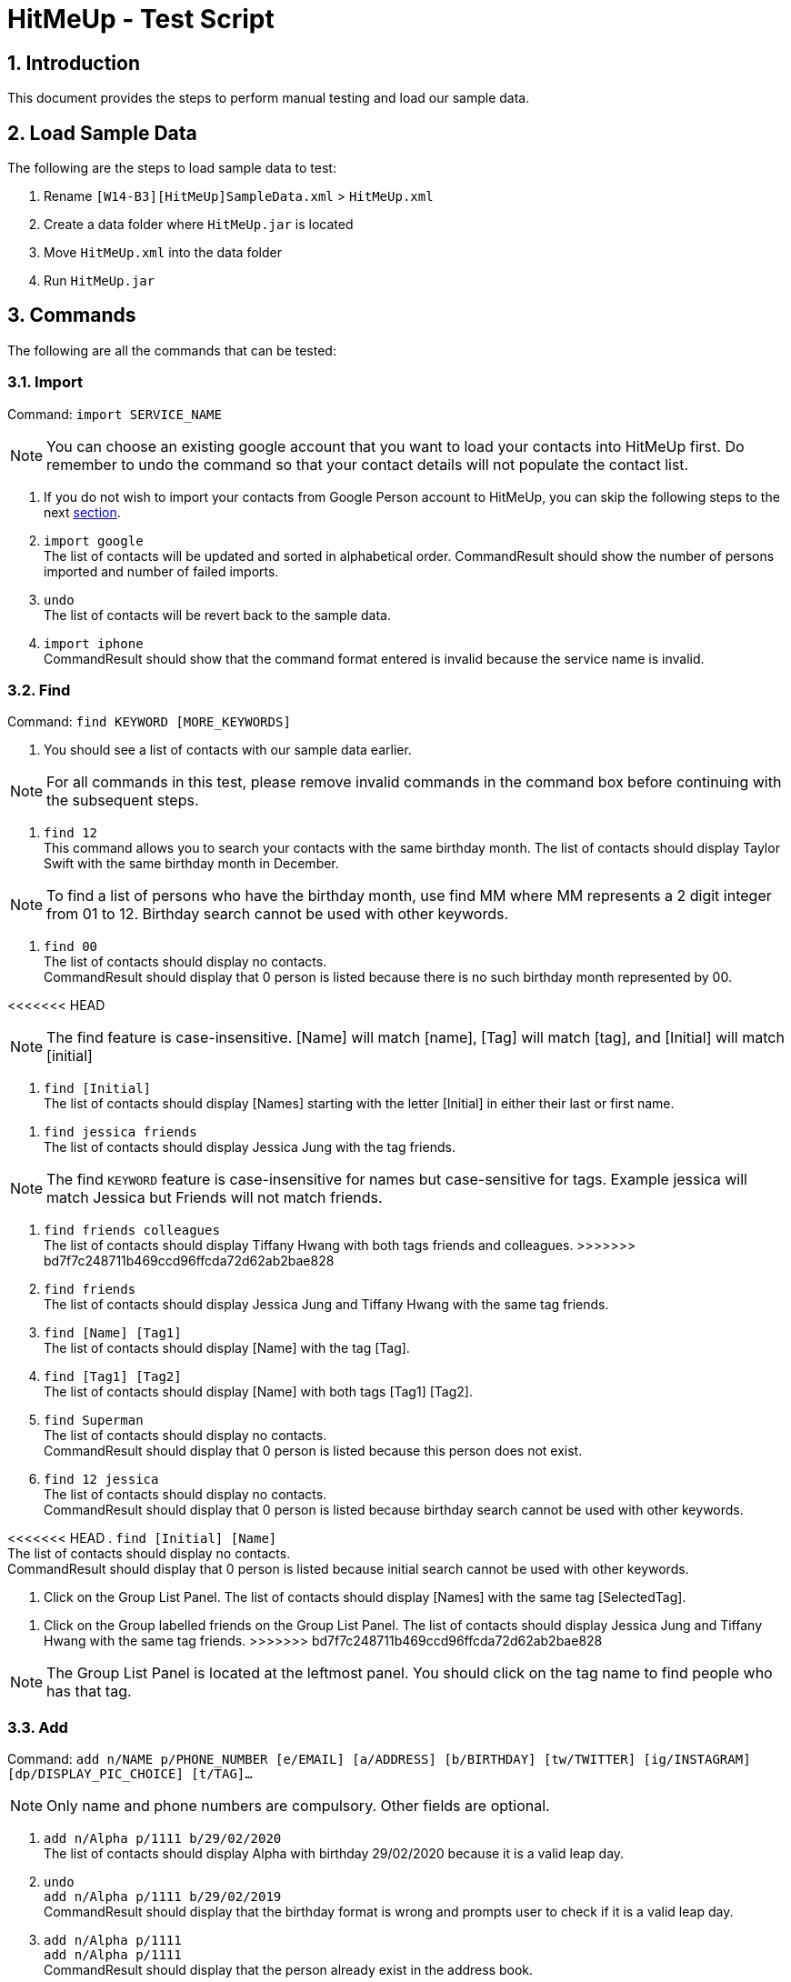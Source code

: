 = HitMeUp - Test Script
:sectnums:
:imagesDir: images
ifdef::env-github[]
:tip-caption: :bulb:
:note-caption: :information_source:
endif::[]

== Introduction
This document provides the steps to perform manual testing and load our sample data.

== Load Sample Data

The following are the steps to load sample data to test:

. Rename `[W14-B3][HitMeUp]SampleData.xml` > `HitMeUp.xml`

. Create a data folder where `HitMeUp.jar` is located

. Move `HitMeUp.xml` into the data folder

. Run `HitMeUp.jar`

== Commands

The following are all the commands that can be tested:

=== Import

Command: `import SERVICE_NAME`

[NOTE]
You can choose an existing google account that you want to load your contacts into HitMeUp first.
Do remember to undo the command so that your contact details will not populate the contact list.

. If you do not wish to import your contacts from Google Person account to HitMeUp, you can skip the following steps to the next link:#find[section].

. `import google` +
The list of contacts will be updated and sorted in alphabetical order.
CommandResult should show the number of persons imported and number of failed imports.

. `undo` +
The list of contacts will be revert back to the sample data.

. `import iphone` +
CommandResult should show that the command format entered is invalid because the service name is invalid.

[[find]]
=== Find

Command: `find KEYWORD [MORE_KEYWORDS]`

. You should see a list of contacts with our sample data earlier.

[NOTE]
For all commands in this test, please remove invalid commands in the command box before continuing with the subsequent steps.

. `find 12` +
This command allows you to search your contacts with the same birthday month.
The list of contacts should display Taylor Swift with the same birthday month in December.

[NOTE]
To find a list of persons who have the birthday month, use find MM where MM represents a 2 digit integer from 01 to 12.
Birthday search cannot be used with other keywords.

. `find 00` +
The list of contacts should display no contacts. +
CommandResult should display that 0 person is listed because there is no such birthday month represented by 00.

<<<<<<< HEAD
[NOTE]
The find feature is case-insensitive. [Name] will match [name], [Tag] will match [tag], and [Initial] will
match [initial]

. `find [Initial]` +
The list of contacts should display [Names] starting with the letter [Initial] in either their last or first name.
=======
. `find jessica friends` +
The list of contacts should display Jessica Jung with the tag friends.

[NOTE]
The find `KEYWORD` feature is case-insensitive for names but case-sensitive for tags.
Example jessica will match Jessica but Friends will not match friends.

. `find friends colleagues` +
The list of contacts should display Tiffany Hwang with both tags friends and colleagues.
>>>>>>> bd7f7c248711b469ccd96ffcda72d62ab2bae828

. `find friends` +
The list of contacts should display Jessica Jung and Tiffany Hwang with the same tag friends.

. `find [Name] [Tag1]` +
The list of contacts should display [Name] with the tag [Tag].

. `find [Tag1] [Tag2]` +
The list of contacts should display [Name] with both tags [Tag1] [Tag2].

. `find Superman` +
The list of contacts should display no contacts. +
CommandResult should display that 0 person is listed because this person does not exist.

. `find 12 jessica` +
The list of contacts should display no contacts. +
CommandResult should display that 0 person is listed because birthday search cannot be used with other keywords.

<<<<<<< HEAD
. `find [Initial] [Name]` +
The list of contacts should display no contacts. +
CommandResult should display that 0 person is listed because initial search cannot be used with other keywords.

. Click on the Group List Panel.
The list of contacts should display [Names] with the same tag [SelectedTag].
=======
. Click on the Group labelled friends on the Group List Panel.
The list of contacts should display Jessica Jung and Tiffany Hwang with the same tag friends.
>>>>>>> bd7f7c248711b469ccd96ffcda72d62ab2bae828

[NOTE]
The Group List Panel is located at the leftmost panel. You should click on the tag name to find people who has that tag.

=== Add

Command: `add n/NAME p/PHONE_NUMBER [e/EMAIL] [a/ADDRESS] [b/BIRTHDAY] [tw/TWITTER] [ig/INSTAGRAM] [dp/DISPLAY_PIC_CHOICE] [t/TAG]…​`

[NOTE]
Only name and phone numbers are compulsory. Other fields are optional.

. `add n/Alpha p/1111 b/29/02/2020` +
The list of contacts should display Alpha with birthday 29/02/2020 because it is a valid leap day.

. `undo` +
`add n/Alpha p/1111 b/29/02/2019` +
CommandResult should display that the birthday format is wrong and prompts user to check if it is a valid leap day.

. `add n/Alpha p/1111` +
`add n/Alpha p/1111` +
CommandResult should display that the person already exist in the address book.

. `add n/Alpha p/2222` +
The list of contacts should display two persons named Alpha with two different phone numbers.
CommandResult should show that Alpha is successfully added as at least one of the field is different.

. `undo` +
The list should only contain one person named Alpha now.

[NOTE]
A person is only considered as a duplicate if all his fields except tags and display photo are the same.

=== Add display photo

Command: `add n/NAME p/PHONE_NUMBER [e/EMAIL] [a/ADDRESS] [b/BIRTHDAY] [tw/TWITTER] [ig/INSTAGRAM] [dp/DISPLAY_PIC_CHOICE] [t/TAG]…​`

[NOTE]
If you do not have your own photo to test on, you can use the sample photo we provided.

. `add n/Beta p/2222 dp/` +
A file chooser should pop up and request you to input your desired photo.

. After a successful addition of the person with a specified display photo. +
CommandResult should display new person added with the file path of the photo in the data folder.

[NOTE]
Your selected photo will be automatically moved into the data folder and encoded with a hashcode.

=== Edit display photo

Command: `edit INDEX [n/NAME] [p/PHONE] [e/EMAIL] [a/ADDRESS] [b/BIRTHDAY] [tw/TWITTER] [ig/INSTAGRAM] [dp/] [t/TAG]…​`

. `edit 3 dp/` +
A file chooser should pop up and request you to input your desired photo.

. After a successful edit of the person with a specified display photo. +
CommandResult should display edited person added with the file path of the photo in the data folder.

. `delete 3` +
`delete 1`
Both Beta and Alpha should be removed from your current list of contacts.

=== Tag Edit/Delete

Command: `tagedit OLD_TAG_NAME NEW_TAG_NAME`

. You should see a list of contacts with the tag name selected earlier.

. `tagedit friends enemies` +
`find enemies` +
You should see the Jessica Jung and Tiffany Hwang with a new tag name enemies. +
You should also observe that the Group List Panel friends changes to enemies.

. `tagdelete enemies` +
`list` +
You should see the list of contacts earlier with their tag enemies deleted.
You should observe that the group enemies is deleted from the Group List Panel.

. `tagedit enemies superheroes` +
CommandResult should display that tag to edit does not exist.

. `tagdelete friends` +
CommandResult should display that the tag name to delete is invalid.

. At this point, both tags friends and enemies should not appear in HitMeUp.

=== Social

Command: `social INDEX SOCIAL_MEDIA`

. `social 1 ig` +
You should see the browser panel on the right switched to the Instagram profile of Avril Lavigne. +
CommandResult should display that Avil Lavigne instagram profile is successfully loaded.

. `edit 1 ig/` +
This command will remove the instagram user of Avil Lavigne. +
CommandResult should display an empty field after ig/.

. `select 1` +
You should see the browser panel on the right switched to the Twitter profile of Avil Lavigne.

[NOTE]
Browser panel will select the instagram profile of the selected person first. If it does not exist, it should display the
twitter profile of the selected person.

. `social 2 tw` +
You should see the browser panel on the right switched to the Twitter profile of Beyonce. +
CommandResult should display that Beyonce twitter profile is successfully loaded.

. `social 1000 ig` +
CommandResult should display that the index specified is invalid.

=== Email

Command: `email INDEX [INDEX]...`

[NOTE]
To ensure that your default mail application opens up, please make sure that your default application settings for Mail
is a valid mail application. Click link:#settingmail[here] for more information.

. `email 1` +
You should see your default mail application window with the specified avril@avirl.com of Avril Lavigne. +
CommandResult should display Avril Lavigne.

. `email 1 2 4` +
You should see your default mail application window with the specified email addresses avril@avirl.com,
beyonce@beyonce.com and dtrump@example.com.
CommandResult should display all the names Avril Lavigne, Beyonce and Donald Trump.

. `email 1000` +
CommandResult should display that the index specified is invalid.

. `email 3` +
CommandResult should display that the person at the specified index may have missing email address.

=== Export

Command: `export all` OR `export INDEX [INDEX]...`

. `export all` +
You should see the directory folder popped up with the contacts.vcf file created. +
CommandResult should display the names of all persons exported.

[NOTE]
You can use any text editor to open the contacts.vcf file to check that the information of the contacts are in the vCard file.
Only information such as names and phone numbers are compulsory.

. `export 1 2` +
You should see the same directory folder popped up with the contacts.vcf file created. +
CommandResult should display the names of Avril Lavigne and Beyonce exported.

. `export 1000` +
CommandResult should display that the index specified is invalid.

=== Location

Command: `location INDEX`

. `location 3`
You should see the browser panel on the right switched to a Google Map location of Damith C Rajapakse. +
CommandResult should display the location of Damith C Rajapakse loaded.

. `location 1000`
CommandResult should display that the index specified is invalid.

=== Alias

Command: `alias USER_ALIAS COMMAND`

. `alias f find`
CommandResult should display that the alias f is mapped to the command find.

. `f donald` +
The list of contacts should display Donald Trump.

. `alias find findbuddy` +
CommandResult should display that the command entered is invalid.

=== Additional Notes
[[settingmail]]
*Q*: How do I set my default mail application to use the email feature? +
*A*: For Windows users, go to Settings > Apps & features > Default apps. For MAC users, click https://www.imore.com/how-set-mac-app-default-when-opening-file[here] for instructions.
For other OS users, please refer to the guides online on how to set your default mail application.
